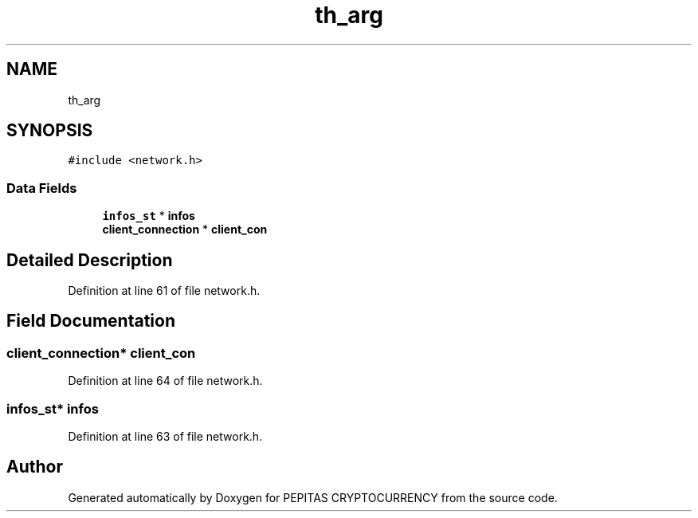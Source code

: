 .TH "th_arg" 3 "Sat May 8 2021" "PEPITAS CRYPTOCURRENCY" \" -*- nroff -*-
.ad l
.nh
.SH NAME
th_arg
.SH SYNOPSIS
.br
.PP
.PP
\fC#include <network\&.h>\fP
.SS "Data Fields"

.in +1c
.ti -1c
.RI "\fBinfos_st\fP * \fBinfos\fP"
.br
.ti -1c
.RI "\fBclient_connection\fP * \fBclient_con\fP"
.br
.in -1c
.SH "Detailed Description"
.PP 
Definition at line 61 of file network\&.h\&.
.SH "Field Documentation"
.PP 
.SS "\fBclient_connection\fP* client_con"

.PP
Definition at line 64 of file network\&.h\&.
.SS "\fBinfos_st\fP* infos"

.PP
Definition at line 63 of file network\&.h\&.

.SH "Author"
.PP 
Generated automatically by Doxygen for PEPITAS CRYPTOCURRENCY from the source code\&.
